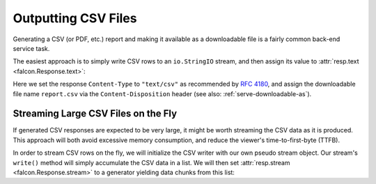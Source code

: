 .. _outputting_csv_recipe:

Outputting CSV Files
====================

Generating a CSV (or PDF, etc.) report and making it available as a downloadable
file is a fairly common back-end service task.

The easiest approach is to simply write CSV rows to an ``io.StringIO`` stream,
and then assign its value to :attr:`resp.text <falcon.Response.text>`:

.. tabs::

    .. group-tab:: WSGI

        .. literalinclude:: ../../../examples/recipes/output_csv_text_wsgi.py
            :language: python

    .. group-tab:: ASGI

        .. literalinclude:: ../../../examples/recipes/output_csv_text_asgi.py
            :language: python

Here we set the response ``Content-Type`` to ``"text/csv"`` as
recommended by `RFC 4180 <https://tools.ietf.org/html/rfc4180>`_, and assign
the downloadable file name ``report.csv`` via the ``Content-Disposition``
header (see also: :ref:`serve-downloadable-as`).

Streaming Large CSV Files on the Fly
------------------------------------

If generated CSV responses are expected to be very large, it might be worth
streaming the CSV data as it is produced. This approach will both avoid excessive
memory consumption, and reduce the viewer's time-to-first-byte (TTFB).

In order to stream CSV rows on the fly, we will initialize the CSV writer with
our own pseudo stream object. Our stream's ``write()`` method will simply
accumulate the CSV data in a list. We will then set :attr:`resp.stream
<falcon.Response.stream>` to a generator yielding data chunks from this list:

.. tabs::

    .. group-tab:: WSGI

        .. literalinclude:: ../../../examples/recipes/output_csv_stream_wsgi.py
            :language: python

    .. group-tab:: ASGI

        .. literalinclude:: ../../../examples/recipes/output_csv_stream_wsgi.py
            :language: python

        .. note::
            At the time of writing, Python does not support ``yield from`` here
            in an asynchronous generator, so we substitute it with a loop
            expression.
